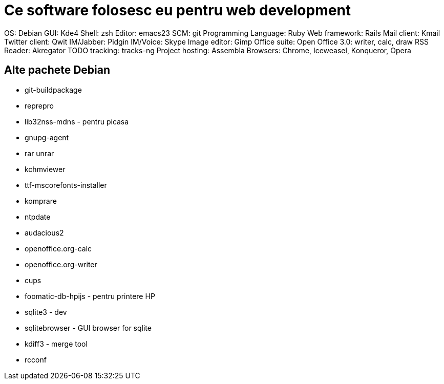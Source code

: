 = Ce software folosesc eu pentru web development

OS: Debian
GUI: Kde4
Shell: zsh
Editor: emacs23
SCM: git
Programming Language: Ruby
Web framework: Rails
Mail client: Kmail
Twitter client: Qwit
IM/Jabber: Pidgin
IM/Voice: Skype
Image editor: Gimp
Office suite: Open Office 3.0: writer, calc, draw
RSS Reader: Akregator
TODO tracking: tracks-ng
Project hosting: Assembla
Browsers: Chrome, Iceweasel, Konqueror, Opera

== Alte pachete Debian

* git-buildpackage
* reprepro
* lib32nss-mdns - pentru picasa
* gnupg-agent
* rar unrar
* kchmviewer
* ttf-mscorefonts-installer
* komprare
* ntpdate
* audacious2
* openoffice.org-calc
* openoffice.org-writer
* cups
* foomatic-db-hpijs - pentru printere HP
* sqlite3 - dev
* sqlitebrowser - GUI browser for sqlite
* kdiff3 - merge tool
* rcconf
